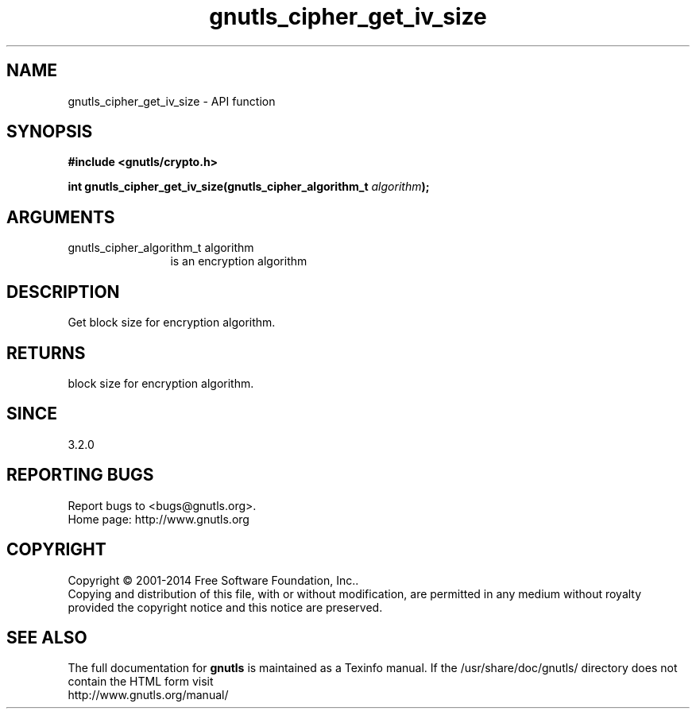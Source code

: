 .\" DO NOT MODIFY THIS FILE!  It was generated by gdoc.
.TH "gnutls_cipher_get_iv_size" 3 "3.3.25" "gnutls" "gnutls"
.SH NAME
gnutls_cipher_get_iv_size \- API function
.SH SYNOPSIS
.B #include <gnutls/crypto.h>
.sp
.BI "int gnutls_cipher_get_iv_size(gnutls_cipher_algorithm_t " algorithm ");"
.SH ARGUMENTS
.IP "gnutls_cipher_algorithm_t algorithm" 12
is an encryption algorithm
.SH "DESCRIPTION"
Get block size for encryption algorithm.
.SH "RETURNS"
block size for encryption algorithm.
.SH "SINCE"
3.2.0
.SH "REPORTING BUGS"
Report bugs to <bugs@gnutls.org>.
.br
Home page: http://www.gnutls.org

.SH COPYRIGHT
Copyright \(co 2001-2014 Free Software Foundation, Inc..
.br
Copying and distribution of this file, with or without modification,
are permitted in any medium without royalty provided the copyright
notice and this notice are preserved.
.SH "SEE ALSO"
The full documentation for
.B gnutls
is maintained as a Texinfo manual.
If the /usr/share/doc/gnutls/
directory does not contain the HTML form visit
.B
.IP http://www.gnutls.org/manual/
.PP
